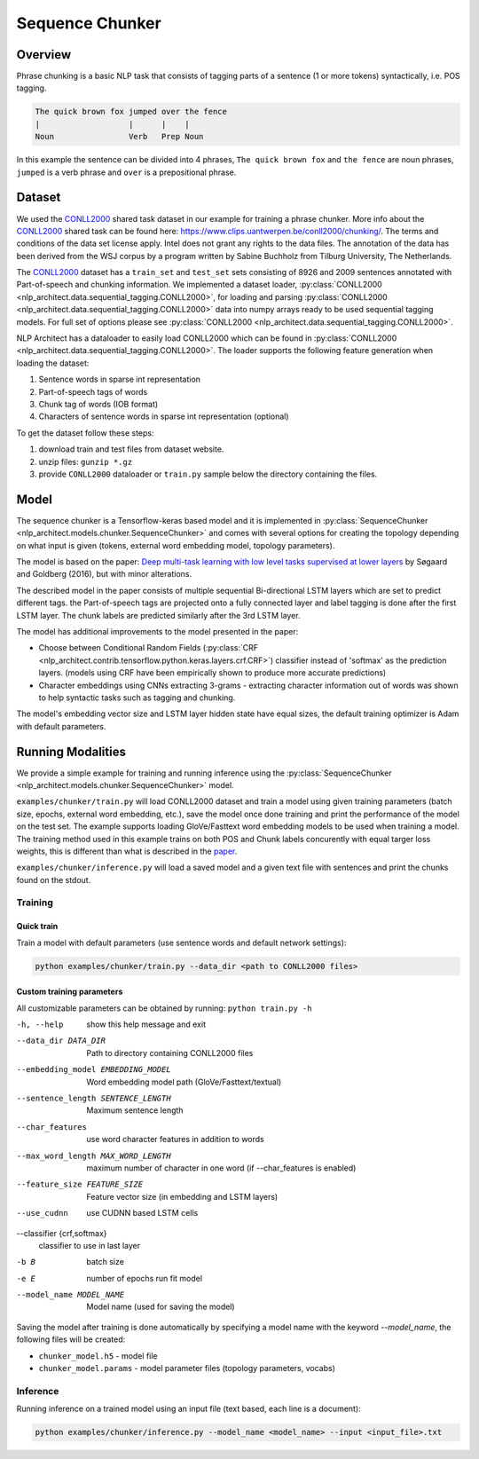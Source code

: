 .. ---------------------------------------------------------------------------
.. Copyright 2017-2018 Intel Corporation
..
.. Licensed under the Apache License, Version 2.0 (the "License");
.. you may not use this file except in compliance with the License.
.. You may obtain a copy of the License at
..
..      http://www.apache.org/licenses/LICENSE-2.0
..
.. Unless required by applicable law or agreed to in writing, software
.. distributed under the License is distributed on an "AS IS" BASIS,
.. WITHOUT WARRANTIES OR CONDITIONS OF ANY KIND, either express or implied.
.. See the License for the specific language governing permissions and
.. limitations under the License.
.. ---------------------------------------------------------------------------

Sequence Chunker
################

Overview
========

Phrase chunking is a basic NLP task that consists of tagging parts of a sentence (1 or more tokens)
syntactically, i.e. POS tagging.

.. code:: bash

	The quick brown fox jumped over the fence
	|                   |      |    |
	Noun                Verb   Prep Noun

In this example the sentence can be divided into 4 phrases, ``The quick brown fox`` and ``the fence``
are noun phrases, ``jumped`` is a verb phrase and ``over`` is a prepositional phrase.

Dataset
=======

We used the CONLL2000_ shared task dataset in our example for training a phrase chunker. More info about the CONLL2000_ shared task can be found here: https://www.clips.uantwerpen.be/conll2000/chunking/. The terms and conditions of the data set license apply. Intel does not grant any rights to the data files. The annotation of the data has been derived from the WSJ corpus by a program written by Sabine Buchholz from Tilburg University, The Netherlands.


The CONLL2000_ dataset has a ``train_set`` and ``test_set`` sets consisting of 8926 and 2009 sentences annotated with Part-of-speech and chunking information.
We implemented a dataset loader, :py:class:`CONLL2000 <nlp_architect.data.sequential_tagging.CONLL2000>`, for loading and parsing :py:class:`CONLL2000 <nlp_architect.data.sequential_tagging.CONLL2000>` data into numpy arrays ready to be used sequential tagging models. For full set of options please see :py:class:`CONLL2000 <nlp_architect.data.sequential_tagging.CONLL2000>`.

NLP Architect has a dataloader to easily load CONLL2000 which can be found in :py:class:`CONLL2000 <nlp_architect.data.sequential_tagging.CONLL2000>`. The loader supports the following feature generation when loading the dataset:

1. Sentence words in sparse int representation
2. Part-of-speech tags of words
3. Chunk tag of words (IOB format)
4. Characters of sentence words in sparse int representation (optional)


To get the dataset follow these steps:

1. download train and test files from dataset website.
2. unzip files: ``gunzip *.gz``
3. provide ``CONLL2000`` dataloader or ``train.py`` sample below the directory containing the files.

Model
=====

The sequence chunker is a Tensorflow-keras based model and it is implemented in :py:class:`SequenceChunker <nlp_architect.models.chunker.SequenceChunker>` and comes with several options for creating the topology depending on what input is given (tokens, external word embedding model, topology parameters).

The model is based on the paper: `Deep multi-task learning with low level tasks supervised at lower layers`_ by Søgaard and Goldberg (2016), but with minor alterations.

The described model in the paper consists of multiple sequential Bi-directional LSTM layers which are set to predict different tags. the Part-of-speech tags are projected onto a fully connected layer and label tagging is done after the first LSTM layer. The chunk labels are predicted similarly after the 3rd LSTM layer.

The model has additional improvements to the model presented in the paper:

- Choose between Conditional Random Fields (:py:class:`CRF <nlp_architect.contrib.tensorflow.python.keras.layers.crf.CRF>`) classifier instead of 'softmax' as the prediction layers. (models using CRF have been empirically shown to produce more accurate predictions)
- Character embeddings using CNNs extracting 3-grams - extracting character information out of words was shown to help syntactic tasks such as tagging and chunking.

The model's embedding vector size and LSTM layer hidden state have equal sizes, the default training optimizer is Adam with default parameters.

Running Modalities
==================

We provide a simple example for training and running inference using the :py:class:`SequenceChunker <nlp_architect.models.chunker.SequenceChunker>` model.

``examples/chunker/train.py`` will load CONLL2000 dataset and train a model using given training parameters (batch size, epochs, external word embedding, etc.), save the model once done training and print the performance of the model on the test set. The example supports loading GloVe/Fasttext word embedding models to be used when training a model. The training method used in this example trains on both POS and Chunk labels concurently with equal targer loss weights, this is different than what is described in the paper_.

``examples/chunker/inference.py`` will load a saved model and a given text file with sentences and print the chunks found on the stdout.

Training
--------
Quick train
^^^^^^^^^^^
Train a model with default parameters (use sentence words and default network settings):

.. code:: python

	python examples/chunker/train.py --data_dir <path to CONLL2000 files>

Custom training parameters
^^^^^^^^^^^^^^^^^^^^^^^^^^^
All customizable parameters can be obtained by running: ``python train.py -h``

-h, --help            show this help message and exit
--data_dir DATA_DIR   Path to directory containing CONLL2000 files
--embedding_model EMBEDDING_MODEL
                    Word embedding model path (GloVe/Fasttext/textual)
--sentence_length SENTENCE_LENGTH
                    Maximum sentence length
--char_features       use word character features in addition to words
--max_word_length MAX_WORD_LENGTH
                    maximum number of character in one word (if
                    --char_features is enabled)
--feature_size FEATURE_SIZE
                    Feature vector size (in embedding and LSTM layers)
--use_cudnn           use CUDNN based LSTM cells
--classifier {crf,softmax}
                    classifier to use in last layer
-b B                  batch size
-e E                  number of epochs run fit model
--model_name MODEL_NAME
                    Model name (used for saving the model)

Saving the model after training is done automatically by specifying a model name with the keyword `--model_name`, the following files will be created:

* ``chunker_model.h5`` - model file
* ``chunker_model.params`` - model parameter files (topology parameters, vocabs)

Inference
---------

Running inference on a trained model using an input file (text based, each line is a document):

.. code:: python

	python examples/chunker/inference.py --model_name <model_name> --input <input_file>.txt


.. _CONLL2000: https://www.clips.uantwerpen.be/conll2000/chunking/
.. _"https://www.clips.uantwerpen.be/conll2000/chunking/": https://www.clips.uantwerpen.be/conll2000/chunking/
.. _`Deep multi-task learning with low level tasks supervised at lower layers`: http://anthology.aclweb.org/P16-2038
.. _paper: http://anthology.aclweb.org/P16-2038
